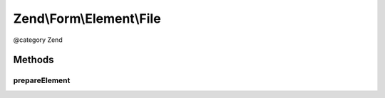 .. /Form/Element/File.php generated using docpx on 01/15/13 05:29pm


Zend\\Form\\Element\\File
*************************


@category   Zend



Methods
=======

prepareElement
--------------

.. function:: prepareElement($form)


    Prepare the form element (mostly used for rendering purposes)

    :param Form $form: 

    :rtype: mixed 





